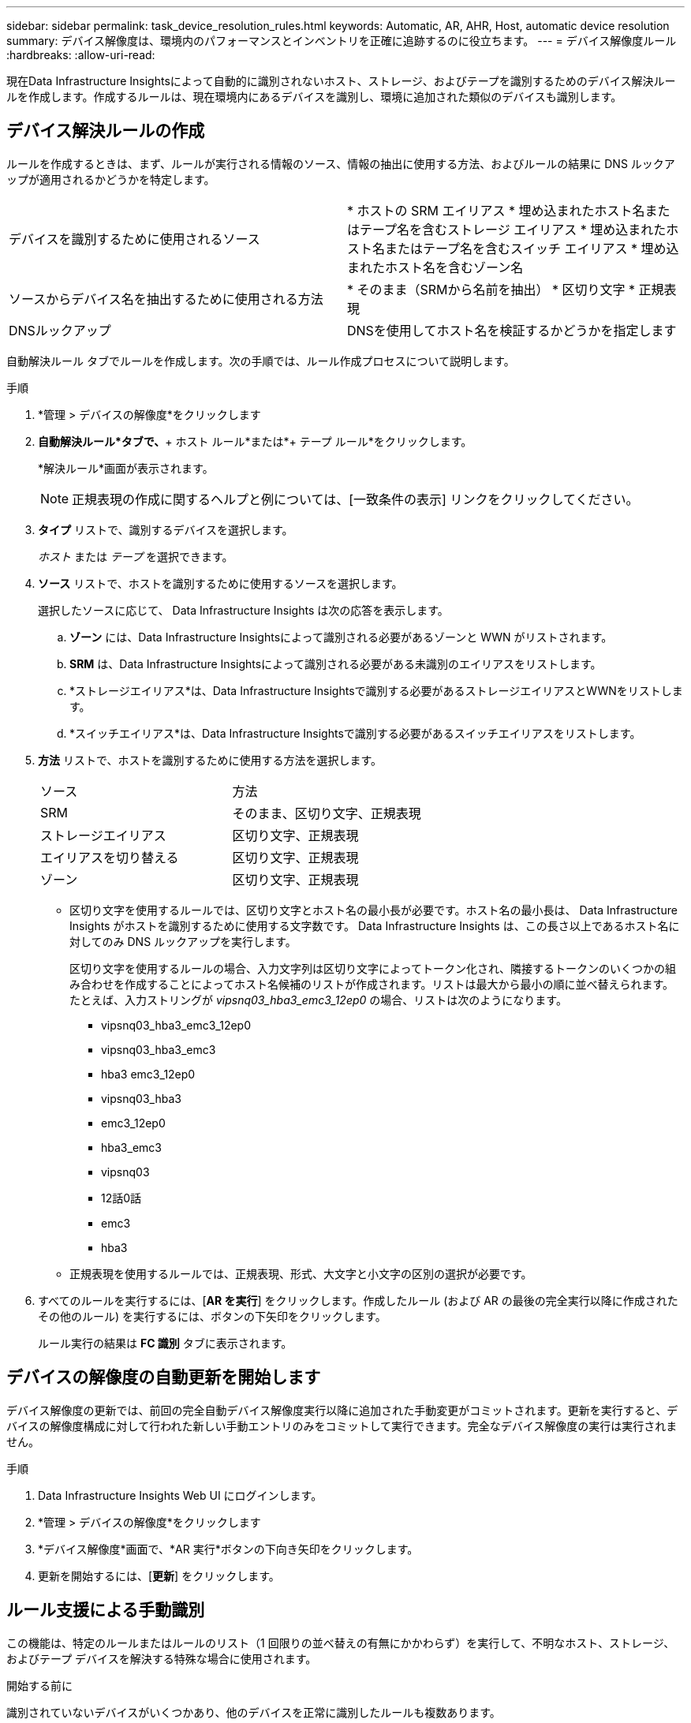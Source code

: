 ---
sidebar: sidebar 
permalink: task_device_resolution_rules.html 
keywords: Automatic, AR, AHR, Host, automatic device resolution 
summary: デバイス解像度は、環境内のパフォーマンスとインベントリを正確に追跡するのに役立ちます。 
---
= デバイス解像度ルール
:hardbreaks:
:allow-uri-read: 


[role="lead"]
現在Data Infrastructure Insightsによって自動的に識別されないホスト、ストレージ、およびテープを識別するためのデバイス解決ルールを作成します。作成するルールは、現在環境内にあるデバイスを識別し、環境に追加された類似のデバイスも識別します。



== デバイス解決ルールの作成

ルールを作成するときは、まず、ルールが実行される情報のソース、情報の抽出に使用する方法、およびルールの結果に DNS ルックアップが適用されるかどうかを特定します。

[cols="2*"]
|===


| デバイスを識別するために使用されるソース | * ホストの SRM エイリアス * 埋め込まれたホスト名またはテープ名を含むストレージ エイリアス * 埋め込まれたホスト名またはテープ名を含むスイッチ エイリアス * 埋め込まれたホスト名を含むゾーン名 


| ソースからデバイス名を抽出するために使用される方法 | * そのまま（SRMから名前を抽出） * 区切り文字 * 正規表現 


| DNSルックアップ | DNSを使用してホスト名を検証するかどうかを指定します 
|===
自動解決ルール タブでルールを作成します。次の手順では、ルール作成プロセスについて説明します。

.手順
. *管理 > デバイスの解像度*をクリックします
. *自動解決ルール*タブで、*+ ホスト ルール*または*+ テープ ルール*をクリックします。
+
*解決ルール*画面が表示されます。

+

NOTE: 正規表現の作成に関するヘルプと例については、[一致条件の表示] リンクをクリックしてください。

. *タイプ* リストで、識別するデバイスを選択します。
+
_ホスト_ または _テープ_ を選択できます。

. *ソース* リストで、ホストを識別するために使用するソースを選択します。
+
選択したソースに応じて、 Data Infrastructure Insights は次の応答を表示します。

+
.. *ゾーン* には、Data Infrastructure Insightsによって識別される必要があるゾーンと WWN がリストされます。
.. *SRM* は、Data Infrastructure Insightsによって識別される必要がある未識別のエイリアスをリストします。
.. *ストレージエイリアス*は、Data Infrastructure Insightsで識別する必要があるストレージエイリアスとWWNをリストします。
.. *スイッチエイリアス*は、Data Infrastructure Insightsで識別する必要があるスイッチエイリアスをリストします。


. *方法* リストで、ホストを識別するために使用する方法を選択します。
+
|===


| ソース | 方法 


| SRM | そのまま、区切り文字、正規表現 


| ストレージエイリアス | 区切り文字、正規表現 


| エイリアスを切り替える | 区切り文字、正規表現 


| ゾーン | 区切り文字、正規表現 
|===
+
** 区切り文字を使用するルールでは、区切り文字とホスト名の最小長が必要です。ホスト名の最小長は、 Data Infrastructure Insights がホストを識別するために使用する文字数です。  Data Infrastructure Insights は、この長さ以上であるホスト名に対してのみ DNS ルックアップを実行します。
+
区切り文字を使用するルールの場合、入力文字列は区切り文字によってトークン化され、隣接するトークンのいくつかの組み合わせを作成することによってホスト名候補のリストが作成されます。リストは最大から最小の順に並べ替えられます。たとえば、入力ストリングが _vipsnq03_hba3_emc3_12ep0_ の場合、リストは次のようになります。

+
*** vipsnq03_hba3_emc3_12ep0
*** vipsnq03_hba3_emc3
*** hba3 emc3_12ep0
*** vipsnq03_hba3
*** emc3_12ep0
*** hba3_emc3
*** vipsnq03
*** 12話0話
*** emc3
*** hba3


** 正規表現を使用するルールでは、正規表現、形式、大文字と小文字の区別の選択が必要です。


. すべてのルールを実行するには、[*AR を実行*] をクリックします。作成したルール (および AR の最後の完全実行以降に作成されたその他のルール) を実行するには、ボタンの下矢印をクリックします。
+
ルール実行の結果は *FC 識別* タブに表示されます。





== デバイスの解像度の自動更新を開始します

デバイス解像度の更新では、前回の完全自動デバイス解像度実行以降に追加された手動変更がコミットされます。更新を実行すると、デバイスの解像度構成に対して行われた新しい手動エントリのみをコミットして実行できます。完全なデバイス解像度の実行は実行されません。

.手順
. Data Infrastructure Insights Web UI にログインします。
. *管理 > デバイスの解像度*をクリックします
. *デバイス解像度*画面で、*AR 実行*ボタンの下向き矢印をクリックします。
. 更新を開始するには、[*更新*] をクリックします。




== ルール支援による手動識別

この機能は、特定のルールまたはルールのリスト（1 回限りの並べ替えの有無にかかわらず）を実行して、不明なホスト、ストレージ、およびテープ デバイスを解決する特殊な場合に使用されます。

.開始する前に
識別されていないデバイスがいくつかあり、他のデバイスを正常に識別したルールも複数あります。


NOTE: ソースにホスト名またはデバイス名の一部のみが含まれている場合は、正規表現ルールを使用してフォーマットし、不足しているテキストを追加します。

.手順
. Data Infrastructure Insights Web UI にログインします。
. *管理 > デバイスの解像度*をクリックします
. *ファイバーチャネル識別*タブをクリックします。
+
システムは、デバイスとその解決ステータスを表示します。

. 識別されていないデバイスを複数選択します。
. *一括アクション*をクリックし、*ホスト解像度の設定*または*テープ解像度の設定*を選択します。
+
システムは、デバイスを正常に識別したすべてのルールのリストを含む「識別」画面を表示します。

. ルールの順序を、ニーズに合った順序に変更します。
+
ルールの順序は識別画面で変更されますが、グローバルには変更されません。

. ニーズに合った方法を選択してください。


Data Infrastructure Insights は、メソッドが表示されている順序で、上位のメソッドから順にホスト解決プロセスを実行します。

適用されるルールに遭遇すると、ルール名がルール列に表示され、手動として識別されます。

関連している：link:task_device_resolution_fibre_channel.html["ファイバーチャネルデバイスの解像度"] link:task_device_resolution_ip.html["IPデバイスの解像度"] link:task_device_resolution_preferences.html["デバイスの解像度の設定"]
